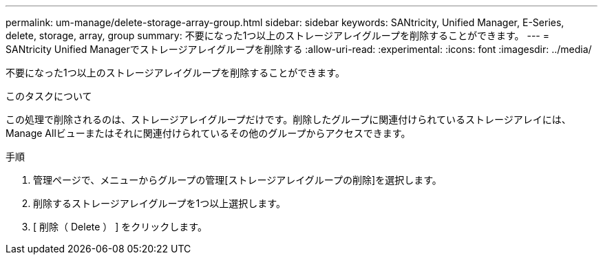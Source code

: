 ---
permalink: um-manage/delete-storage-array-group.html 
sidebar: sidebar 
keywords: SANtricity, Unified Manager, E-Series, delete, storage, array, group 
summary: 不要になった1つ以上のストレージアレイグループを削除することができます。 
---
= SANtricity Unified Managerでストレージアレイグループを削除する
:allow-uri-read: 
:experimental: 
:icons: font
:imagesdir: ../media/


[role="lead"]
不要になった1つ以上のストレージアレイグループを削除することができます。

.このタスクについて
この処理で削除されるのは、ストレージアレイグループだけです。削除したグループに関連付けられているストレージアレイには、Manage Allビューまたはそれに関連付けられているその他のグループからアクセスできます。

.手順
. 管理ページで、メニューからグループの管理[ストレージアレイグループの削除]を選択します。
. 削除するストレージアレイグループを1つ以上選択します。
. [ 削除（ Delete ） ] をクリックします。

